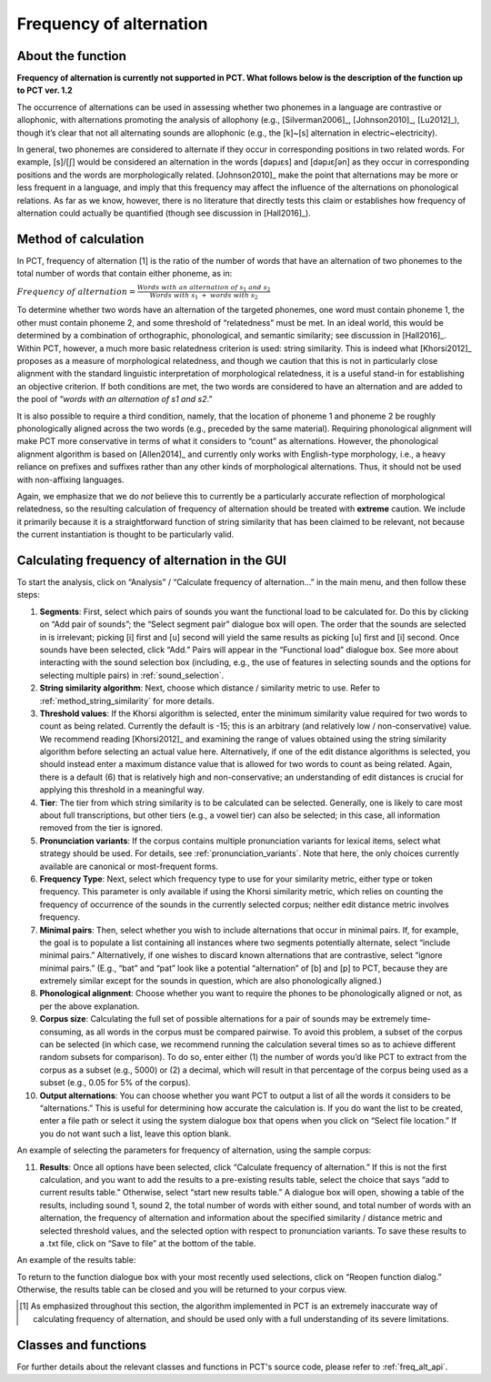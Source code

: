 .. _frequency_of_alternation:

************************
Frequency of alternation
************************

.. _about_frequency_of_alternation:

About the function
------------------

**Frequency of alternation is currently not supported in PCT. What follows below
is the description of the function up to PCT ver. 1.2**

The occurrence of alternations can be used in assessing whether two
phonemes in a language are contrastive or allophonic, with alternations
promoting the analysis of allophony (e.g., [Silverman2006]_, [Johnson2010]_,
[Lu2012]_), though it’s clear that not all alternating sounds are
allophonic (e.g., the [k]~[s] alternation in electric~electricity).

In general, two phonemes are considered to alternate if they occur in
corresponding positions in two related words. For example, [s]/[ʃ]
would be considered an alternation in the words [dəpɹɛs] and [dəpɹɛʃən]
as they occur in corresponding positions and the words are morphologically
related. [Johnson2010]_ make the point that alternations may be
more or less frequent in a language, and imply that this frequency may
affect the influence of the alternations on phonological relations. As far
as we know, however, there is no literature that directly tests this claim
or establishes how frequency of alternation could actually be quantified
(though see discussion in [Hall2016]_).

.. _method_frequency_alternation:

Method of calculation
---------------------

In PCT, frequency of alternation [1] is the ratio of the number of words
that have an alternation of two phonemes to the total number of words
that contain either phoneme, as in:

:math:`Frequency\ of\ alternation = \frac{Words\ with\ an\ alternation\ of\ s_1\ and\ s_2}
{Words\ with\ s_1\ +\ words\ with\ s_2}`

To determine whether two words have an alternation of the targeted phonemes,
one word must contain phoneme 1, the other must contain phoneme 2, and some
threshold of “relatedness” must be met. In an ideal world, this would be
determined by a combination of orthographic, phonological, and semantic
similarity; see discussion in [Hall2016]_. Within PCT,
however, a much more basic relatedness criterion is used: string similarity.
This is indeed what [Khorsi2012]_ proposes as a measure of morphological
relatedness, and though we caution that this is not in particularly close
alignment with the standard linguistic interpretation of morphological
relatedness, it is a useful stand-in for establishing an objective
criterion. If both conditions are met, the two words are considered to
have an alternation and are added to the pool of “*words with an
alternation of s1 and s2*.”

It is also possible to require a third condition, namely, that the
location of phoneme 1 and phoneme 2 be roughly phonologically aligned
across the two words (e.g., preceded by the same material). Requiring
phonological alignment will make PCT more conservative in terms of what
it considers to “count” as alternations. However, the phonological
alignment algorithm is based on [Allen2014]_ and currently
only works with English-type morphology, i.e., a heavy reliance on
prefixes and suffixes rather than any other kinds of morphological
alternations. Thus, it should not be used with non-affixing languages.

Again, we emphasize that we do *not* believe this to currently be a
particularly accurate reflection of morphological relatedness, so the
resulting calculation of frequency of alternation should be treated with
**extreme** caution. We include it primarily because it is a straightforward
function of string similarity that has been claimed to be relevant, not
because the current instantiation is thought to be particularly valid.

.. _frequency_of_alternation_gui:

Calculating frequency of alternation in the GUI
-----------------------------------------------

To start the analysis, click on “Analysis” / “Calculate frequency of
alternation...” in the main menu, and then follow these steps:

1. **Segments**: First, select which pairs of sounds you want the functional
   load to be calculated for. Do this by clicking on “Add pair of sounds”;
   the “Select segment pair” dialogue box will open. The order that the sounds are selected in is irrelevant; picking [i] first and [u] second will yield the same
   results as picking [u] first and [i] second. Once sounds
   have been selected, click “Add.” Pairs will appear in the “Functional
   load” dialogue box. See more about interacting with the sound selection box (including, e.g., the use of features in selecting sounds and the options for selecting multiple pairs) in :ref:`sound_selection`.

2. **String similarity algorithm**: Next, choose which distance / similarity
   metric to use. Refer to :ref:`method_string_similarity` for more details.

3. **Threshold values**: If the Khorsi algorithm is selected, enter the minimum
   similarity value required for two words to count as being related.
   Currently the default is -15; this is an arbitrary (and relatively
   low / non-conservative) value. We recommend reading [Khorsi2012]_ and
   examining the range of values obtained using the string similarity
   algorithm before selecting an actual value here. Alternatively, if
   one of the edit distance algorithms is selected, you should instead
   enter a maximum distance value that is allowed for two words to count
   as being related. Again, there is a default (6) that is relatively
   high and non-conservative; an understanding of edit distances is crucial
   for applying this threshold in a meaningful way.

4. **Tier**: The tier from which string similarity is to be calculated can
   be selected. Generally, one is likely to care most about full
   transcriptions, but other tiers (e.g., a vowel tier) can also be
   selected; in this case, all information removed from the tier is
   ignored.

5. **Pronunciation variants**: If the corpus contains multiple pronunciation variants for lexical items, select what strategy should be used. For details, see :ref:`pronunciation_variants`. Note that here, the only choices currently available are canonical or most-frequent forms.

6. **Frequency Type**: Next, select which frequency type to use for your
   similarity metric, either type or token frequency. This parameter is
   only available if using the Khorsi similarity metric, which relies on
   counting the frequency of occurrence of the sounds in the currently
   selected corpus; neither edit distance metric involves frequency.

7. **Minimal pairs**: Then, select whether you wish to include alternations
   that occur in minimal pairs. If, for example, the goal is to populate
   a list containing all instances where two segments potentially
   alternate, select “include minimal pairs.” Alternatively, if one
   wishes to discard known alternations that are contrastive, select
   “ignore minimal pairs.” (E.g., “bat” and “pat” look like a potential
   “alternation” of [b] and [p] to PCT, because they are extremely similar
   except for the sounds in question, which are also phonologically aligned.)

8. **Phonological alignment**: Choose whether you want to require the phones
   to be phonologically aligned or not, as per the above explanation.

9. **Corpus size**: Calculating the full set of possible alternations for a
   pair of sounds may be extremely time-consuming, as all words in the
   corpus must be compared pairwise. To avoid this problem, a subset of
   the corpus can be selected (in which case, we recommend running the
   calculation several times so as to achieve different random subsets
   for comparison). To do so, enter either (1) the number of words you’d
   like PCT to extract from the corpus as a subset (e.g., 5000) or (2) a
   decimal, which will result in that percentage of the corpus being used
   as a subset (e.g., 0.05 for 5% of the corpus).

10. **Output alternations**: You can choose whether you want PCT to output
    a list of all the words it considers to be “alternations.” This is useful
    for determining how accurate the calculation is. If you do want the
    list to be created, enter a file path or select it using the system
    dialogue box that opens when you click on “Select file location.” If
    you do not want such a list, leave this option blank.

An example of selecting the parameters for frequency of alternation,
using the sample corpus:

.. image:: static/freqaltdialog.png
   :width: 90%
   :align: center

11. **Results**: Once all options have been selected, click “Calculate
    frequency of alternation.” If this is not the first calculation,
    and you want to add the results to a pre-existing results table,
    select the choice that says “add to current results table.” Otherwise,
    select “start new results table.” A dialogue box will open, showing
    a table of the results, including sound 1, sound 2, the total number
    of words with either sound, and total number of words with an
    alternation, the frequency of alternation and information about
    the specified similarity / distance metric and selected threshold
    values, and the selected option with respect to pronunciation variants. To save these results to a .txt file, click on “Save to file”
    at the bottom of the table.

An example of the results table:

.. image:: static/freqaltresults.png
   :width: 90%
   :align: center

To return to the function dialogue box with your most recently used
selections, click on “Reopen function dialog.” Otherwise, the results
table can be closed and you will be returned to your corpus view.


.. [1] As emphasized throughout this section, the algorithm implemented
   in PCT is an extremely inaccurate way of calculating frequency of
   alternation, and should be used only with a full understanding of
   its severe limitations.


.. _freq_alt_classes_and_functions:

Classes and functions
---------------------
For further details about the relevant classes and functions in PCT's
source code, please refer to :ref:`freq_alt_api`.

